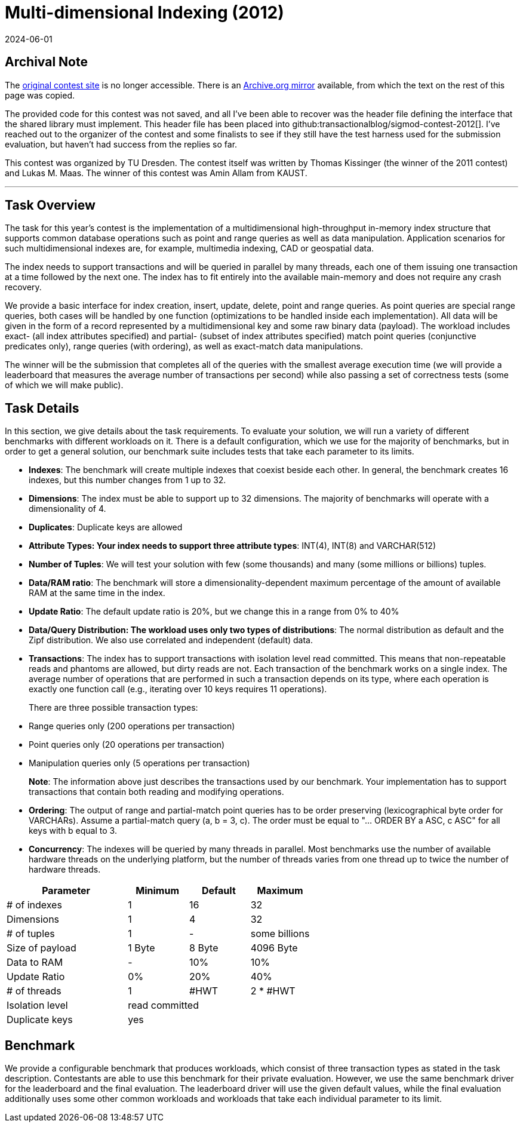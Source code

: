 = Multi-dimensional Indexing (2012)
:revdate: 2024-06-01
:page-order: 97
:toc: preamble
:nospace:

== Archival Note

:uri-contest-2012: http://wwwdb.inf.tu-dresden.de/sigmod2012contest
:uri-contest-2012-archive: https://web.archive.org/web/20120801010411/http://wwwdb.inf.tu-dresden.de/sigmod2012contest

The {uri-contest-2012}[original contest site] is no longer accessible.
There is an {uri-contest-2012-archive}[Archive.org mirror] available, from which the text on the rest of this page was copied.

The provided code for this contest was not saved, and all I've been able to recover was the header file defining the interface that the shared library must implement.  This header file has been placed into github:transactionalblog/sigmod-contest-2012[]. I've reached out to the organizer of the contest and some finalists to see if they still have the test harness used for the submission evaluation, but haven't had success from the replies so far.

This contest was organized by TU Dresden.
The contest itself was written by Thomas Kissinger (the winner of the 2011 contest) and Lukas M. Maas.
The winner of this contest was Amin Allam from KAUST.

'''

== Task Overview

The task for this year's contest is the implementation of a multidimensional high-throughput in-memory index structure that supports common database operations such as point and range queries as well as data manipulation. Application scenarios for such multidimensional indexes are, for example, multimedia indexing, CAD or geospatial data.

The index needs to support transactions and will be queried in parallel by many threads, each one of them issuing one transaction at a time followed by the next one. The index has to fit entirely into the available main-memory and does not require any crash recovery.

We provide a basic interface for index creation, insert, update, delete, point and range queries. As point queries are special range queries, both cases will be handled by one function (optimizations to be handled inside each implementation). All data will be given in the form of a record represented by a multidimensional key and some raw binary data (payload). The workload includes exact- (all index attributes specified) and partial- (subset of index attributes specified) match point queries (conjunctive predicates only), range queries (with ordering), as well as exact-match data manipulations.

The winner will be the submission that completes all of the queries with the smallest average execution time (we will provide a leaderboard that measures the average number of transactions per second) while also passing a set of correctness tests (some of which we will make public).

== Task Details

In this section, we give details about the task requirements. To evaluate your solution, we will run a variety of different benchmarks with different workloads on it. There is a default configuration, which we use for the majority of benchmarks, but in order to get a general solution, our benchmark suite includes tests that take each parameter to its limits.

- *Indexes*: The benchmark will create multiple indexes that coexist beside each other. In general, the benchmark creates 16 indexes, but this number changes from 1 up to 32.
- *Dimensions*: The index must be able to support up to 32 dimensions. The majority of benchmarks will operate with a dimensionality of 4.
- *Duplicates*: Duplicate keys are allowed
- *Attribute Types: Your index needs to support three attribute types*: INT(4), INT(8) and VARCHAR(512)
- *Number of Tuples*: We will test your solution with few (some thousands) and many (some millions or billions) tuples.
- *Data/RAM ratio*: The benchmark will store a dimensionality-dependent maximum percentage of the amount of available RAM at the same time in the index.
- *Update Ratio*: The default update ratio is 20%, but we change this in a range from 0% to 40%
- *Data/Query Distribution: The workload uses only two types of distributions*: The normal distribution as default and the Zipf distribution. We also use correlated and independent (default) data.
- *Transactions*: The index has to support transactions with isolation level read committed. This means that non-repeatable reads and phantoms are allowed, but dirty reads are not.
Each transaction of the benchmark works on a single index. The average number of operations that are performed in such a transaction depends on its type, where each operation is exactly one function call (e.g., iterating over 10 keys requires 11 operations).
+
There are three possible transaction types:
  - Range queries only (200 operations per transaction)
  - Point queries only (20 operations per transaction)
  - Manipulation queries only (5 operations per transaction)
+
*Note*: The information above just describes the transactions used by our benchmark. Your implementation has to support transactions that contain both reading and modifying operations.
- *Ordering*: The output of range and partial-match point queries has to be order preserving (lexicographical byte order for VARCHARs). Assume a partial-match query (a, b = 3, c). The order must be equal to "... ORDER BY a ASC, c ASC" for all keys with b equal to 3.
- *Concurrency*: The indexes will be queried by many threads in parallel. Most benchmarks use the number of available hardware threads on the underlying platform, but the number of threads varies from one thread up to twice the number of hardware threads. 

[options="header",cols="^2,^1,^1,^1"]
|===
| Parameter       | Minimum        | Default | Maximum      
| # of indexes    | 1              | 16      | 32           
| Dimensions      | 1              | 4       | 32           
| # of tuples     | 1              | -       | some billions
| Size of payload | 1 Byte         | 8 Byte  | 4096 Byte    
| Data to RAM     | -              | 10%     | 10%          
| Update Ratio    | 0%             | 20%     | 40%          
| # of threads    | 1              | #HWT    | 2 * #HWT     
| Isolation level 3+| read committed
| Duplicate keys  3+| yes           
|===

== Benchmark

We provide a configurable benchmark that produces workloads, which consist of three transaction types as stated in the task description. Contestants are able to use this benchmark for their private evaluation. However, we use the same benchmark driver for the leaderboard and the final evaluation. The leaderboard driver will use the given default values, while the final evaluation additionally uses some other common workloads and workloads that take each individual parameter to its limit.
